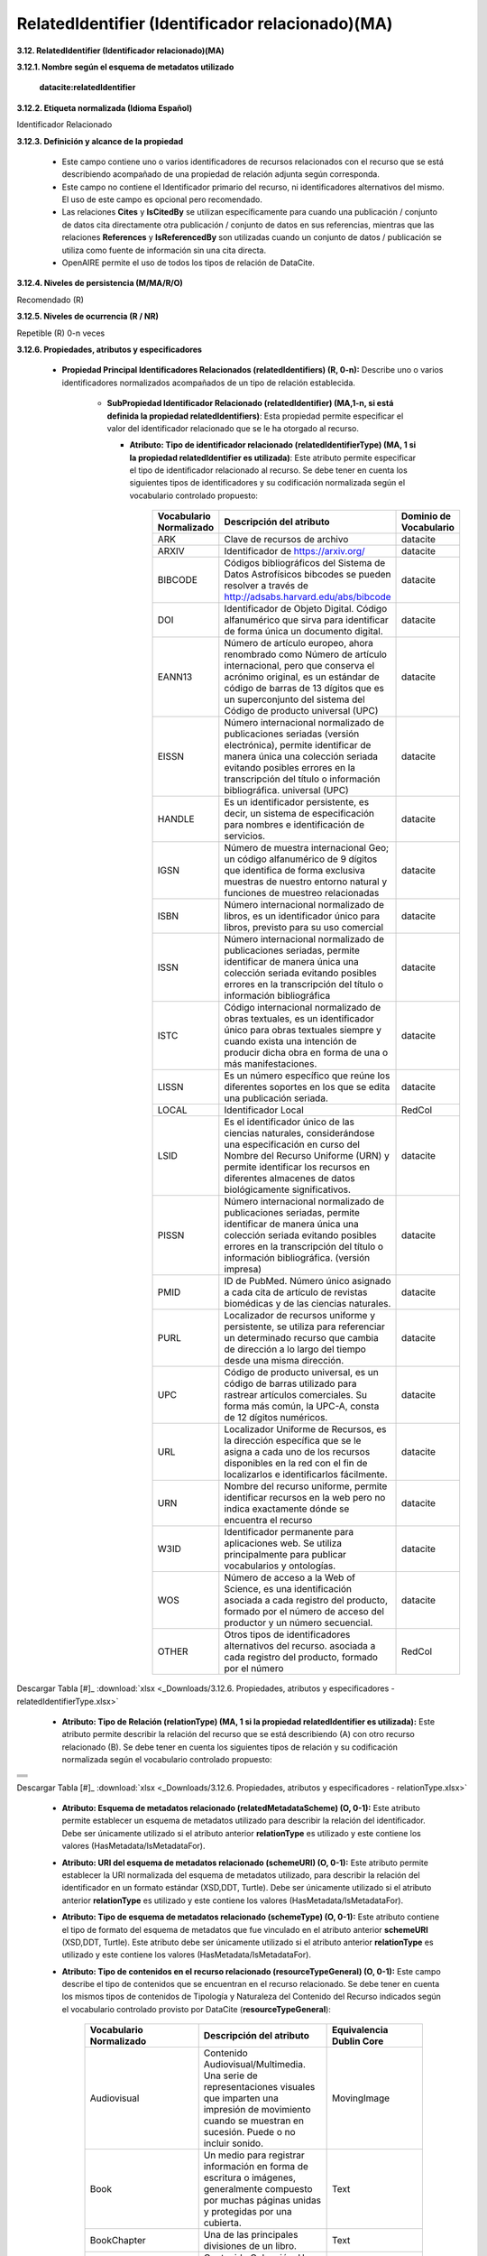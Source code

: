.. _RelatedIdentifier:

RelatedIdentifier (Identificador relacionado)(MA)
===========

**3.12. RelatedIdentifier (Identificador relacionado)(MA)**

**3.12.1. Nombre según el esquema de metadatos utilizado**

    **datacite:relatedIdentifier**

**3.12.2. Etiqueta normalizada (Idioma Español)**

Identificador Relacionado

**3.12.3. Definición y alcance de la propiedad**

  - Este campo contiene uno o varios identificadores de recursos relacionados con el recurso que se está describiendo acompañado de una propiedad de relación adjunta según corresponda.

  - Este campo no contiene el Identificador primario del recurso, ni identificadores alternativos del mismo. El uso de este campo es opcional pero recomendado.

  - Las relaciones **Cites** y **IsCitedBy** se utilizan específicamente para cuando una publicación / conjunto de datos cita directamente otra publicación / conjunto de datos en sus referencias, mientras que las relaciones **References** y **IsReferencedBy** son utilizadas cuando un conjunto de datos / publicación se utiliza como fuente de información sin una cita directa.

  - OpenAIRE permite el uso de todos los tipos de relación de DataCite.

**3.12.4. Niveles de persistencia (M/MA/R/O)**

Recomendado (R)

**3.12.5. Niveles de ocurrencia (R / NR)**

Repetible (R) 0-n veces

**3.12.6. Propiedades, atributos y especificadores**

 - **Propiedad Principal Identificadores Relacionados (relatedIdentifiers) (R, 0-n):** Describe uno o varios identificadores normalizados acompañados de un tipo de relación establecida.

    -   **SubPropiedad Identificador Relacionado (relatedIdentifier) (MA,1-n, si está definida la propiedad relatedIdentifiers)**: Esta propiedad permite especificar el valor del identificador relacionado que se le ha otorgado al recurso.

        -   **Atributo: Tipo de identificador relacionado (relatedIdentifierType) (MA, 1 si la propiedad relatedIdentifier es utilizada)**: Este atributo permite especificar el tipo de identificador relacionado al recurso. Se debe tener en cuenta los siguientes tipos de identificadores y su codificación normalizada según el vocabulario controlado propuesto:
        
        
        
 
              +-------------------------+------------------------------------------------------------+----------------------------------------+
              |Vocabulario Normalizado  | **Descripción del atributo**                               | **Dominio de Vocabulario**             |
              |                         |                                                            |                                        |
              +=========================+============================================================+========================================+
              |  ARK                    | Clave de recursos de archivo                               | datacite                               |
              +-------------------------+------------------------------------------------------------+----------------------------------------+
              |  ARXIV                  | Identificador de https://arxiv.org/                        | datacite                               |
              +-------------------------+------------------------------------------------------------+----------------------------------------+
              |  BIBCODE                | Códigos bibliográficos del Sistema de Datos Astrofísicos   | datacite                               |
              |                         | bibcodes se pueden resolver a través de                    |                                        |
              |                         | http://adsabs.harvard.edu/abs/bibcode                      |                                        |                   
              +-------------------------+------------------------------------------------------------+----------------------------------------+
              |  DOI                    | Identificador de Objeto Digital. Código alfanumérico que   | datacite                               |
              |                         | sirva para identificar de forma única un documento digital.|                                        |
              |                         |                                                            |                                        |                   
              +-------------------------+------------------------------------------------------------+----------------------------------------+
              |  EANN13                 | Número de artículo europeo, ahora renombrado como Número de| datacite                               |
              |                         | artículo internacional, pero que conserva el acrónimo      |                                        |
              |                         | original, es un estándar de código de barras de 13 dígitos |                                        |  
              |                         | que es un superconjunto del sistema del Código de producto |                                        |
              |                         | universal (UPC)                                            |                                        |         
              +-------------------------+------------------------------------------------------------+----------------------------------------+
              |  EISSN                  | Número internacional normalizado de publicaciones seriadas | datacite                               |
              |                         | (versión electrónica), permite identificar de manera única |                                        |
              |                         | una colección seriada evitando posibles errores en la      |                                        |  
              |                         | transcripción del título o información bibliográfica.      |                                        |
              |                         | universal (UPC)                                            |                                        |  
              +-------------------------+------------------------------------------------------------+----------------------------------------+
              | HANDLE                  | Es un identificador persistente, es decir, un sistema de   |  datacite                              |  
              |                         | especificación para nombres e identificación de servicios. |                                        |  
              +-------------------------+------------------------------------------------------------+----------------------------------------+
              |  IGSN                   | Número de muestra internacional Geo; un código alfanumérico| datacite                               |
              |                         | de 9 dígitos que identifica de forma exclusiva muestras de |                                        |
              |                         | nuestro entorno natural y funciones de muestreo            |                                        |  
              |                         | relacionadas                                               |                                        |  
              +-------------------------+------------------------------------------------------------+----------------------------------------+
              |  ISBN                   |Número internacional normalizado de libros, es un           | datacite                               |
              |                         |identificador único para libros, previsto para su uso       |                                        |
              |                         |comercial                                                   |                                        |
              +-------------------------+------------------------------------------------------------+----------------------------------------+
              |  ISSN                   |Número internacional normalizado de publicaciones seriadas, | datacite                               |
              |                         |permite identificar de manera única una colección seriada   |                                        |                           
              |                         |evitando posibles errores en la transcripción del título o  |                                        |                           
              |                         |información bibliográfica                                   |                                        |                           
              +-------------------------+------------------------------------------------------------+----------------------------------------+
              | ISTC                    |Código internacional normalizado de obras textuales, es un  | datacite                               | 
              |                         |identificador único para obras textuales siempre y cuando   |                                        |
              |                         |exista una intención de producir dicha obra en forma de una |                                        |                   
              |                         |o más manifestaciones.                                      |                                        |
              +-------------------------+------------------------------------------------------------+----------------------------------------+
              | LISSN                   | Es un número específico que reúne los diferentes           | datacite                               |
              |                         | soportes en los que se edita una publicación seriada.      |                                        |
              +-------------------------+------------------------------------------------------------+----------------------------------------+
              |LOCAL                    | Identificador Local                                        | RedCol                                 |
              +-------------------------+------------------------------------------------------------+----------------------------------------+
              |  LSID                   |Es el identificador único de las ciencias naturales,        | datacite                               |
              |                         |considerándose una especificación en curso del Nombre       |                                        |                           
              |                         |del Recurso Uniforme (URN) y permite identificar los        |                                        |                           
              |                         |recursos en diferentes almacenes de datos biológicamente    |                                        |
              |                         |significativos.                                             |                                        |  
              +-------------------------+------------------------------------------------------------+----------------------------------------+
              |  PISSN                  |Número internacional normalizado de publicaciones           | datacite                               |
              |                         |seriadas, permite identificar de manera única una colección |                                        |                           
              |                         |seriada evitando posibles errores en la transcripción del   |                                        |                           
              |                         |título o información bibliográfica. (versión impresa)       |                                        |
              |                         |                                                            |                                        |  
              +-------------------------+------------------------------------------------------------+----------------------------------------+
              |PMID                     |ID de PubMed. Número único asignado a cada cita de          | datacite                               |     
              |                         |artículo de revistas biomédicas y de las ciencias naturales.|                                        |
              +-------------------------+------------------------------------------------------------+----------------------------------------+
              | PURL                    |Localizador de recursos uniforme y persistente, se utiliza  | datacite                               |
              |                         |para referenciar un determinado recurso que cambia de       |                                        |                           
              |                         |dirección a lo largo del tiempo desde una misma dirección.  |                                        |                           
              |                         |                                                            |                                        |
              +-------------------------+------------------------------------------------------------+----------------------------------------+
              | UPC                     |Código de producto universal, es un código de barras        | datacite                               |
              |                         |utilizado para rastrear artículos comerciales. Su forma más |                                        |                           
              |                         |común, la UPC-A, consta de 12 dígitos numéricos.            |                                        |                           
              |                         |                                                            |                                        |
              +-------------------------+------------------------------------------------------------+----------------------------------------+
              | URL                     |Localizador Uniforme de Recursos, es la dirección específica| datacite                               |
              |                         |que se le asigna a cada uno de los recursos disponibles     |                                        |                           
              |                         |en la red con el fin de localizarlos e identificarlos       |                                        |                           
              |                         |fácilmente.                                                 |                                        |
              +-------------------------+------------------------------------------------------------+----------------------------------------+
              | URN                     |Nombre del recurso uniforme, permite identificar recursos   | datacite                               |
              |                         |en la web pero no indica exactamente dónde se encuentra     |                                        |                           
              |                         |el recurso                                                  |                                        |                           
              |                         |                                                            |                                        |
              +-------------------------+------------------------------------------------------------+----------------------------------------+
              | W3ID                    |Identificador permanente para aplicaciones web. Se utiliza  | datacite                               |
              |                         |principalmente para publicar vocabularios y ontologías.     |                                        |                           
              |                         |                                                            |                                        |
              +-------------------------+------------------------------------------------------------+----------------------------------------+
              | WOS                     |Número de acceso a la Web of Science, es una identificación | datacite                               |
              |                         |asociada a cada registro del producto, formado por el número|                                        |                           
              |                         |de acceso del productor y un número secuencial.             |                                        |
              +-------------------------+------------------------------------------------------------+----------------------------------------+
              | OTHER                   |Otros tipos de identificadores alternativos del recurso.    | RedCol                                 |
              |                         |asociada a cada registro del producto, formado por el número|                                        | 
              +-------------------------+------------------------------------------------------------+----------------------------------------+    					
                        
   
   
Descargar Tabla [#]_ :download:`xlsx <_Downloads/3.12.6. Propiedades, atributos y especificadores - relatedIdentifierType.xlsx>`

       -   **Atributo: Tipo de Relación (relationType) (MA, 1 si la propiedad relatedIdentifier es utilizada):** Este atributo permite describir la relación del recurso que se está describiendo (A) con otro recurso relacionado (B). Se debe tener en cuenta los siguientes tipos de relación y su codificación normalizada según el vocabulario controlado propuesto:

+---------------------------------+ 
|                                 |  
|.. image:: _static/image12_4.png | 
|   :name: table_atributorela     |
+---------------------------------+
|.. image:: _static/image12_5.png |
|  :name: table_atributorela      |
+---------------------------------+
|.. image:: _static/image12_6.png |
|   :name: table_atributorela     |
+---------------------------------+
|.. image:: _static/image12_7.png |
|   :name: table_atributorela     |
+---------------------------------+
 
Descargar Tabla [#]_ :download:`xlsx <_Downloads/3.12.6. Propiedades, atributos y especificadores - relationType.xlsx>`

       -   **Atributo: Esquema de metadatos relacionado (relatedMetadataScheme) (O, 0-1):** Este atributo permite establecer un esquema de metadatos utilizado para describir la relación del identificador. Debe ser únicamente utilizado si el atributo anterior **relationType** es utilizado y este contiene los valores (HasMetadata/IsMetadataFor).

       -   **Atributo: URI del esquema de metadatos relacionado (schemeURI) (O, 0-1):** Este atributo permite establecer la URI normalizada del esquema de metadatos utilizado, para describir la relación del identificador en un formato estándar (XSD,DDT, Turtle). Debe ser únicamente utilizado si el atributo anterior **relationType** es utilizado y este contiene los valores (HasMetadata/IsMetadataFor).

       -   **Atributo: Tipo de esquema de metadatos relacionado (schemeType) (O, 0-1):** Este atributo contiene el tipo de formato del esquema de metadatos que fue vinculado en el atributo anterior **schemeURI** (XSD,DDT, Turtle). Este atributo debe ser únicamente utilizado si el atributo anterior **relationType** es utilizado y este contiene los valores (HasMetadata/IsMetadataFor).

       -   **Atributo: Tipo de contenidos en el recurso relacionado (resourceTypeGeneral) (O, 0-1):** Este campo describe el tipo de contenidos que se encuentran en el recurso relacionado. Se debe tener en cuenta los mismos tipos de contenidos de Tipología y Naturaleza del Contenido del Recurso indicados según el vocabulario controlado provisto por DataCite (**resourceTypeGeneral**):
       


                    +-------------------------+------------------------------------------------------------+----------------------------------------+
                    |Vocabulario Normalizado  | **Descripción del atributo**                               | **Equivalencia Dublin Core**           |
                    |                         |                                                            |                                        |
                    +=========================+============================================================+========================================+
                    |  Audiovisual            |Contenido Audiovisual/Multimedia. Una serie de              | MovingImage                            |
                    |                         |representaciones visuales que imparten una                  |                                        |
                    |                         |impresión de movimiento cuando se muestran en sucesión.     |                                        |                   
                    |                         |Puede o no incluir sonido.                                  |                                        | 
                    +-------------------------+------------------------------------------------------------+----------------------------------------+
                    |  Book                   | Un medio para registrar información en forma de escritura  | Text                                   |
                    |                         | o imágenes, generalmente compuesto por muchas páginas      |                                        |
                    |                         | unidas y protegidas por una cubierta.                      |                                        |                   
                    +-------------------------+------------------------------------------------------------+----------------------------------------+
                    |  BookChapter            | Una de las principales divisiones de un libro.             | Text                                   |
                    +-------------------------+------------------------------------------------------------+----------------------------------------+
                    |  Collection             |Contenido Colección. Una agregación de recursos, que puede  | Collection                             |
                    |                         |abarcar colecciones de un tipo de recurso así como de tipos |                                        |
                    |                         |mixtos. Una colección se describe como un grupo; Sus partes |                                        |                   
                    |                         |también se pueden describir por separado.                   |                                        | 
                    +-------------------------+------------------------------------------------------------+----------------------------------------+
                    |  ConferencePaper        |Artículo de ponencia escrito con el objetivo de ser aceptado| Text                                   |
                    |                         |en una conferencia.                                         |                                        |  
                    +-------------------------+------------------------------------------------------------+----------------------------------------+
                    |  ConferenceProceeding   |Colección de artículos académicos publicados en el contexto | Text                                   |
                    |                         |de una conferencia académica                                |                                        |
                    +-------------------------+------------------------------------------------------------+----------------------------------------+
                    |  DataPaper              |Contenido Publicación de datos. Una publicación             | Text                                   |
                    |                         |especializada con la intención de identificar y describir   |                                        |
                    |                         |datos específicos, conjuntos de datos o recopilaciones de   |                                        |                   
                    |                         |datos para facilitar el descubrimiento.                     |                                        | 
                    +-------------------------+------------------------------------------------------------+----------------------------------------+
                    |  Dataset                |Contenido Conjunto de datos. Datos codificados en una       | dataset                                |
                    |                         |estructura definida.                                        |                                        |
                    +-------------------------+------------------------------------------------------------+----------------------------------------+
                    |  Dissertation           |Un ensayo, tratado o tesis escrito, especialmente uno       | Text                                   |
                    |                         |escrito por un candidato para el grado de Doctor            |                                        |
                    +-------------------------+------------------------------------------------------------+----------------------------------------+
                    |  Event                  |Contenido Acontecimiento. Una ocurrencia no persistente,    | Event                                  |
                    |                         |basada en el tiempo.                                        |                                        |
                    +-------------------------+------------------------------------------------------------+----------------------------------------+
                    |  Image                  |Contenido Imagen. Una representación visual que no sea      | Image, StillImage                      |
                    |                         |texto. En el vocabulario DC se representa como Image,       |                                        |
                    |                         |StillImage                                                  |                                        |                   
                    +-------------------------+------------------------------------------------------------+----------------------------------------+
                    |  InteractiveResource    |Contenido Recurso interactivo. Un recurso que requiere la   | InteractiveResource                    |
                    |                         |interacción del usuario para ser comprendido, ejecutado o   |                                        |
                    |                         |experimentado.                                              |                                        |                   
                    +-------------------------+------------------------------------------------------------+----------------------------------------+
                    |  Journal                |Una publicación académica que consta de artículos que se    | Text                                   |
                    |                         |publican regularmente.                                      |                                        |
                    +-------------------------+------------------------------------------------------------+----------------------------------------+
                    |  JournalArticle         |Una composición escrita sobre un tema de interés, que forma | Text                                   |
                    |                         |parte separada de una revista.                              |                                        |
                    +-------------------------+------------------------------------------------------------+----------------------------------------+
                    |  Model                  |Contenido Modelo. Un modelo abstracto, conceptual, gráfico, | N/A                                    |
                    |                         |matemático o de visualización que representa objetos        |                                        |
                    |                         |empíricos, fenómenos o procesos físicos.                    |                                        |                   
                    +-------------------------+------------------------------------------------------------+----------------------------------------+
                    |  OutputManagementPlan   |Un documento formal que describe cómo se gestionarán los    | Text                                   |
                    |                         |resultados de la investigación tanto durante un proyecto de |                                        |
                    |                         |investigación como después de que se complete el proyecto.  |                                        |                   
                    +-------------------------+------------------------------------------------------------+----------------------------------------+  
                    | PeerReview              |Evaluación del trabajo científico, académico o profesional  | Text                                   |
                    |                         |de otras personas que trabajan en el mismo campo.           |                                        |                   
                    +-------------------------+------------------------------------------------------------+----------------------------------------+
                    |  PhysicalObject         |Contenido Objeto físico. Un objeto o sustancia inanimada,   | PhysicalObject                         |
                    |                         |tridimensional.                                             |                                        |
                    +-------------------------+------------------------------------------------------------+----------------------------------------+                   
                    | Preprint                | Una versión de un artículo académico o científico que      | Text                                   | 
                    |                         |precede a la revisión formal por pares y la publicación     |                                        |
                    +-------------------------+------------------------------------------------------------+----------------------------------------+  
                    |  Report                 |Un documento que presenta información en un formato         | Text                                   |
                    |                         |organizado para una audiencia y un propósito específicos.   |                                        |
                    +-------------------------+------------------------------------------------------------+----------------------------------------+                 
                    | Service                 |Contenido Servicio. Un sistema organizado de aparatos,      | Text                                   | 
                    |                         |aparatos, personal, etc., para suministrar algunas funciones|                                        |
                    |                         |requeridas por los usuarios finales.                        |                                        |                   
                    +-------------------------+------------------------------------------------------------+----------------------------------------+
                    |  Software               |Contenido Software. Un programa informático en código fuente| Software                               |
                    |                         |(texto) o en forma compilada. Utilice este tipo de contenido|                                        |
                    |                         |para todos los componentes de software relacionados.        |                                        |                   
                    +-------------------------+------------------------------------------------------------+----------------------------------------+
                    | Sound                   |Contenido Sonido. Un recurso destinado principalmente a ser |                                        |
                    |                         |escuchado.                                                  |                                        |                   
                    +-------------------------+------------------------------------------------------------+----------------------------------------+
                    |  Standard               |Un documento establecido por autoridad, costumbre o         | Text                                   |
                    |                         |consentimiento general como modelo, ejemplo o punto de      |                                        |
                    |                         |referencia.                                                 |                                        |                   
                    +-------------------------+------------------------------------------------------------+----------------------------------------+ 
                    | Text                    |Contenido Texto. Un recurso formado principalmente por      |                                        |
                    |                         |palabras para la lectura                                    |                                        |                   
                    +-------------------------+------------------------------------------------------------+----------------------------------------+
                    |  Workflow               |Contenido Flujo de Trabajo. Una serie estructurada de pasos | N/A                                    |
                    |                         |que se pueden ejecutar para producir un resultado final, que|                                        |
                    |                         |permite a los usuarios especificar y ejecutar su trabajo de |                                        |                   
                    |                         |una manera más reproducible.                                |                                        | 
                    +-------------------------+------------------------------------------------------------+----------------------------------------+
                    |Other                    |Otros contenidos. Contenido que no se puede describir en los|N/A                                     |            
                    |                         |anteriores elementos.                                       |                                        |                   
                    |                         |                                                            |                                        |                   
                    +-------------------------+------------------------------------------------------------+----------------------------------------+
           
Descargar Tabla [#]_ :download:`xlsx <_Downloads/3.12.6. Propiedades, atributos y especificadores - resourceTypeGeneral.xlsx>`

**3.12.7. Forma de Descripción recomendada**

**3.12.8. Equivalencias Dublin Core**

    -   dc.relation

    -   dc.relation.iscitedby

    -   dc.relation.cites

    -   dc.relation.issupplementto

    -   dc.relation.issupplementedby

    -   dc.relation.iscontinuedby

    -   dc.relation.continues

    -   dc.relation.isdescribedby

    -   dc.relation.describes

    -   dc.relation.hasmetadata

    -   dc.relation.ismetadatafor

    -   dc.relation.hasversion

    -   dc.relation.isversionof

    -   dc.relation.isnewversionof

    -   dc.relation.ispreviousversionof

    -   dc.relation.ispartof

    -   dc.relation.ispartofseries

    -   dc.relation.haspart

    -   dc.relation.isreferencedby

    -   dc.relation.references

    -   dc.relation.isdocumentedby

    -   dc.relation.documents

    -   dc.relation.iscompiledby

    -   dc.relation.compiles

    -   dc.relation.isvariantformof

    -   dc.relation.isoriginalformof

    -   dc.relation.isidenticalto

    -   dc.relation.isreviewedby

    -   dc.relation.reviews

    -   dc.relation.isderivedfrom

    -   dc.relation.issourceof

    -   dc.relation.isrequiredby

    -   dc.relation.requires

**3.12.9. Ejemplos (XML y DATAVERSE)**

-   Ejemplo XML
..
                           
+-----------------------------------------------------------------------+
| .. image:: _static/image1002.jpg                                      |
|   :name: ejemplo_xml3                                                 |                                
+-----------------------------------------------------------------------+
..

-   Ejemplo Dataverse
..
+-----------------------------------------------------------------------+
| .. image:: _static/image12_15.png                                     |
|   :name: ejemplo_xml2                                                 |                                
+-----------------------------------------------------------------------+
| .. image:: _static/image12_16.png                                     |
|   :name: ejemplo_xml3                                                 |                                
+-----------------------------------------------------------------------+
..

